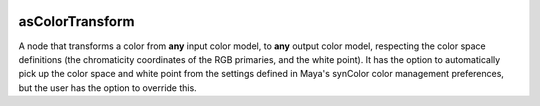 .. _label_asColorTransform:
.. image:: ../images/asColorTransform.png
   :width: 128px
   :align: left
   :height: 128px
   :alt: CC Icon

****************
asColorTransform
****************

A node that transforms a color from **any** input color model, to **any**
output color model, respecting the color space definitions (the chromaticity
coordinates of the RGB primaries, and the white point).
It has the option to automatically pick up the color space and white point
from the settings defined in Maya's synColor color management preferences, but
the user has the option to override this.



